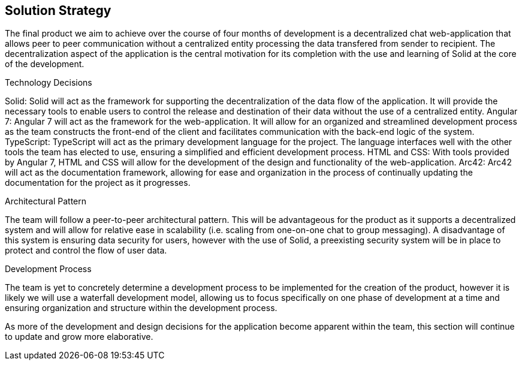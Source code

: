 [[section-solution-strategy]]
== Solution Strategy


[role="arc42help"]
****
The final product we aim to achieve over the course of four months of development is a decentralized chat web-application that allows peer to peer communication without a centralized entity processing the data transfered from sender to recipient. The decentralization aspect of the application is the central motivation for its completion with the use and learning of Solid at the core of the development.

.Technology Decisions
Solid: Solid will act as the framework for supporting the decentralization of the data flow of the application. It will provide the necessary tools to enable users to control the release and destination of their data without the use of a centralized entity.
Angular 7: Angular 7 will act as the framework for the web-application. It will allow for an organized and streamlined development process as the team constructs the front-end of the client and facilitates communication with the back-end logic of the system.
TypeScript: TypeScript will act as the primary development language for the project. The language interfaces well with the other tools the team has elected to use, ensuring a simplified and efficient development process.
HTML and CSS: With tools provided by Angular 7, HTML and CSS will allow for the development of the design and functionality of the web-application.
Arc42: Arc42 will act as the documentation framework, allowing for ease and organization in the process of continually updating the documentation for the project as it progresses.

.Architectural Pattern
The team will follow a peer-to-peer architectural pattern. This will be advantageous for the product as it supports a decentralized system and will allow for relative ease in scalability (i.e. scaling from one-on-one chat to group messaging). A disadvantage of this system is ensuring data security for users, however with the use of Solid, a preexisting security system will be in place to protect and control the flow of user data. 

.Development Process
The team is yet to concretely determine a development process to be implemented for the creation of the product, however it is likely we will use a waterfall development model, allowing us to focus specifically on one phase of development at a time and ensuring organization and structure within the development process.

As more of the development and design decisions for the application become apparent within the team, this section will continue to update and grow more elaborative.
****
